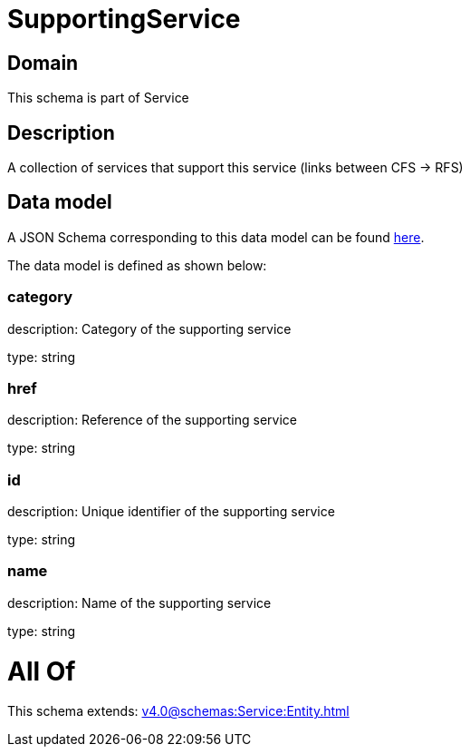 = SupportingService

[#domain]
== Domain

This schema is part of Service

[#description]
== Description

A collection of services that support this service (links between CFS -&gt; RFS)


[#data_model]
== Data model

A JSON Schema corresponding to this data model can be found https://tmforum.org[here].

The data model is defined as shown below:


=== category
description: Category of the supporting service

type: string


=== href
description: Reference of the supporting service

type: string


=== id
description: Unique identifier of the supporting service

type: string


=== name
description: Name of the supporting service

type: string


= All Of 
This schema extends: xref:v4.0@schemas:Service:Entity.adoc[]
